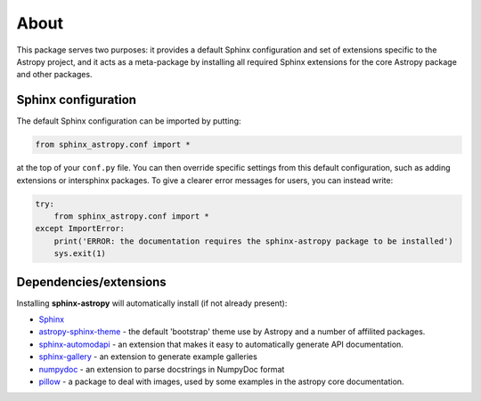 
About
=====

This package serves two purposes: it provides a default Sphinx configuration and set of extensions specific to the Astropy project, and it acts as a meta-package by installing all required Sphinx extensions for the core Astropy package and other packages.

Sphinx configuration
--------------------

The default Sphinx configuration can be imported by putting:

.. code-block:: python

    from sphinx_astropy.conf import *

at the top of your ``conf.py`` file. You can then override specific settings from this default configuration, such as adding extensions or intersphinx packages. To give a clearer error messages for users, you can instead write:

.. code-block:: python

    try:
        from sphinx_astropy.conf import *
    except ImportError:
        print('ERROR: the documentation requires the sphinx-astropy package to be installed')
        sys.exit(1)

Dependencies/extensions
-----------------------

Installing **sphinx-astropy** will automatically install (if not already present):

* `Sphinx <http://www.sphinx-doc.org>`_

* `astropy-sphinx-theme <https://github.com/astropy/astropy-sphinx-theme>`_ - the default 'bootstrap' theme use by Astropy and a number of affilited packages.

* `sphinx-automodapi <http://sphinx-automodapi.readthedocs.io>`_ - an extension that makes it easy to automatically generate API documentation.

* `sphinx-gallery <https://sphinx-gallery.readthedocs.io/en/latest/>`_ - an extension to generate example galleries

* `numpydoc <https://numpydoc.readthedocs.io>`_ - an extension to parse docstrings in NumpyDoc format

* `pillow <https://pillow.readthedocs.io/en/latest/>`_ - a package to deal with
  images, used by some examples in the astropy core documentation.

|CircleCI Status|

.. |CircleCI Status| image:: https://circleci.com/gh/astropy/sphinx-astropy.svg?style=svg
   :target: https://circleci.com/gh/astropy/sphinx-astropy

